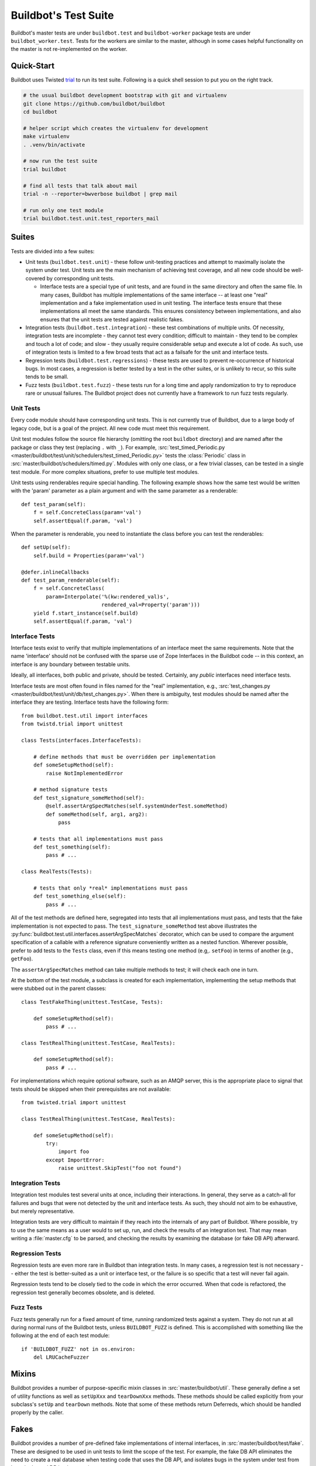 Buildbot's Test Suite
=====================

Buildbot's master tests are under ``buildbot.test`` and ``buildbot-worker`` package tests are under ``buildbot_worker.test``.
Tests for the workers are similar to the master, although in some cases helpful functionality on the master is not re-implemented on the worker.

Quick-Start
-----------

Buildbot uses Twisted `trial <http://twistedmatrix.com/trac/wiki/TwistedTrial>`_ to run its test suite.
Following is a quick shell session to put you on the right track.

.. code-block:: bash

    # the usual buildbot development bootstrap with git and virtualenv
    git clone https://github.com/buildbot/buildbot
    cd buildbot

    # helper script which creates the virtualenv for development
    make virtualenv
    . .venv/bin/activate

    # now run the test suite
    trial buildbot

    # find all tests that talk about mail
    trial -n --reporter=bwverbose buildbot | grep mail

    # run only one test module
    trial buildbot.test.unit.test_reporters_mail

Suites
------

Tests are divided into a few suites:

* Unit tests (``buildbot.test.unit``) - these follow unit-testing practices and
  attempt to maximally isolate the system under test.  Unit tests are the main
  mechanism of achieving test coverage, and all new code should be well-covered
  by corresponding unit tests.

  * Interface tests are a special type of unit tests, and are found in the same directory and often the same file.
    In many cases, Buildbot has multiple implementations of the same interface -- at least one "real" implementation and a fake implementation used in unit testing.
    The interface tests ensure that these implementations all meet the same standards.
    This ensures consistency between implementations, and also ensures that the unit tests are tested against realistic fakes.

* Integration tests (``buildbot.test.integration``) - these test combinations of multiple units.
  Of necessity, integration tests are incomplete - they cannot test every condition; difficult to maintain - they tend to be complex and touch a lot of code; and slow - they usually require considerable setup and execute a lot of code.
  As such, use of integration tests is limited to a few broad tests that act as a failsafe for the unit and interface tests.

* Regression tests (``buildbot.test.regressions``) - these tests are used to prevent re-occurrence of historical bugs.
  In most cases, a regression is better tested by a test in the other suites, or is unlikely to recur, so this suite tends to be small.

* Fuzz tests (``buildbot.test.fuzz``) - these tests run for a long time and
  apply randomization to try to reproduce rare or unusual failures.  The
  Buildbot project does not currently have a framework to run fuzz tests
  regularly.

Unit Tests
~~~~~~~~~~

Every code module should have corresponding unit tests.
This is not currently true of Buildbot, due to a large body of legacy code, but is a goal of the project.
All new code must meet this requirement.

Unit test modules follow the source file hierarchy (omitting the root ``buildbot`` directory) and are named after the package or class they test (replacing ``.`` with ``_``).
For example, :src:`test_timed_Periodic.py <master/buildbot/test/unit/schedulers/test_timed_Periodic.py>` tests the :class:`Periodic` class in :src:`master/buildbot/schedulers/timed.py`.
Modules with only one class, or a few trivial classes, can be tested in a single test module.
For more complex situations, prefer to use multiple test modules.

Unit tests using renderables require special handling.
The following example shows how the same test would be written with the 'param' parameter as a plain argument and with the same parameter as a renderable::

    def test_param(self):
        f = self.ConcreteClass(param='val')
        self.assertEqual(f.param, 'val')

When the parameter is renderable, you need to instantiate the class before you can test the renderables::

    def setUp(self):
        self.build = Properties(param='val')

    @defer.inlineCallbacks
    def test_param_renderable(self):
        f = self.ConcreteClass(
            param=Interpolate('%(kw:rendered_val)s',
                              rendered_val=Property('param')))
        yield f.start_instance(self.build)
        self.assertEqual(f.param, 'val')

Interface Tests
~~~~~~~~~~~~~~~

Interface tests exist to verify that multiple implementations of an interface meet the same requirements.
Note that the name 'interface' should not be confused with the sparse use of Zope Interfaces in the Buildbot code -- in this context, an interface is any boundary between testable units.

Ideally, all interfaces, both public and private, should be tested.
Certainly, any *public* interfaces need interface tests.

Interface tests are most often found in files named for the "real" implementation, e.g., :src:`test_changes.py <master/buildbot/test/unit/db/test_changes.py>`.
When there is ambiguity, test modules should be named after the interface they are testing.
Interface tests have the following form::

    from buildbot.test.util import interfaces
    from twistd.trial import unittest

    class Tests(interfaces.InterfaceTests):

        # define methods that must be overridden per implementation
        def someSetupMethod(self):
            raise NotImplementedError

        # method signature tests
        def test_signature_someMethod(self):
            @self.assertArgSpecMatches(self.systemUnderTest.someMethod)
            def someMethod(self, arg1, arg2):
                pass

        # tests that all implementations must pass
        def test_something(self):
            pass # ...

    class RealTests(Tests):

        # tests that only *real* implementations must pass
        def test_something_else(self):
            pass # ...

All of the test methods are defined here, segregated into tests that all implementations must pass, and tests that the fake implementation is not expected to pass.
The ``test_signature_someMethod`` test above illustrates the :py:func:`buildbot.test.util.interfaces.assertArgSpecMatches` decorator, which can be used to compare the argument specification of a callable with a reference signature conveniently written as a nested function.
Wherever possible, prefer to add tests to the ``Tests`` class, even if this means testing one method (e.g,. ``setFoo``) in terms of another (e.g., ``getFoo``).

The ``assertArgSpecMatches`` method can take multiple methods to test; it will check each one in turn.

At the bottom of the test module, a subclass is created for each implementation, implementing the setup methods that were stubbed out in the parent classes::

    class TestFakeThing(unittest.TestCase, Tests):

        def someSetupMethod(self):
            pass # ...

    class TestRealThing(unittest.TestCase, RealTests):

        def someSetupMethod(self):
            pass # ...

For implementations which require optional software, such as an AMQP server, this is the appropriate place to signal that tests should be skipped when their prerequisites are not available::

    from twisted.trial import unittest

    class TestRealThing(unittest.TestCase, RealTests):

        def someSetupMethod(self):
            try:
                import foo
            except ImportError:
                raise unittest.SkipTest("foo not found")


Integration Tests
~~~~~~~~~~~~~~~~~

Integration test modules test several units at once, including their
interactions.  In general, they serve as a catch-all for failures and bugs that
were not detected by the unit and interface tests.  As such, they should not
aim to be exhaustive, but merely representative.

Integration tests are very difficult to maintain if they reach into the
internals of any part of Buildbot.  Where possible, try to use the same means
as a user would to set up, run, and check the results of an integration test.
That may mean writing a :file:`master.cfg` to be parsed, and checking the
results by examining the database (or fake DB API) afterward.

Regression Tests
~~~~~~~~~~~~~~~~

Regression tests are even more rare in Buildbot than integration tests.  In
many cases, a regression test is not necessary -- either the test is
better-suited as a unit or interface test, or the failure is so specific that a
test will never fail again.

Regression tests tend to be closely tied to the code in which the error
occurred.  When that code is refactored, the regression test generally becomes
obsolete, and is deleted.

Fuzz Tests
~~~~~~~~~~

Fuzz tests generally run for a fixed amount of time, running randomized tests
against a system.  They do not run at all during normal runs of the Buildbot
tests, unless ``BUILDBOT_FUZZ`` is defined. This is accomplished with something
like the following at the end of each test module::

    if 'BUILDBOT_FUZZ' not in os.environ:
        del LRUCacheFuzzer

Mixins
------

Buildbot provides a number of purpose-specific mixin classes in :src:`master/buildbot/util`.
These generally define a set of utility functions as well as ``setUpXxx`` and ``tearDownXxx`` methods.
These methods should be called explicitly from your subclass's ``setUp`` and ``tearDown`` methods.
Note that some of these methods return Deferreds, which should be handled properly by the caller.

.. _Fakes:

Fakes
-----

Buildbot provides a number of pre-defined fake implementations of internal interfaces, in :src:`master/buildbot/test/fake`.
These are designed to be used in unit tests to limit the scope of the test.
For example, the fake DB API eliminates the need to create a real database when testing code that uses the DB API, and isolates bugs in the system under test from bugs in the real DB implementation.

The danger of using fakes is that the fake interface and the real interface can
differ.  The interface tests exist to solve this problem.  All fakes should be
fully tested in an integration test, so that the fakes pass the same tests as
the "real" thing.  It is particularly important that the method signatures be
compared.

Type Validation
---------------

The :src:`master/buildbot/test/util/validation.py` provides a set of classes and definitions for validating Buildbot data types.
It supports four types of data:

 * DB API dictionaries, as returned from the ``getXxx`` methods,
 * Data API dictionaries, as returned from ``get``,
 * Data API messages, and
 * Simple data types.

These are validated from elsewhere in the codebase with calls to

 * ``verifyData(testcase, type, options, value)``,
 * ``verifyMessage(testcase, routingKey, message)``, and
 * ``verifyType(testcase, name, value, validator)``,

respectively.
The ``testcase`` argument is used to fail the test case if the validation does not succeed.
For DB dictionaries and data dictionaries, the ``type`` identifies the expected data type.
For messages, the type is determined from the first element of the routing key.

All messages sent with the fake MQ implementation are automatically validated using ``verifyMessage``.
The ``verifyType`` method is used to validate simple types, e.g., ::

    validation.verifyType(self, 'param1', param1, validation.StringValidator())

In any case, if ``testcase`` is None, then the functions will raise an :py:exc:`AssertionError` on failure.

Validator Classes
~~~~~~~~~~~~~~~~~

A validator is an instance of the ``Validator`` class.
Its ``validate`` method is a generator function that takes a name and an object to validate.
It yields error messages describing any deviations of ``object`` from the designated data type.
The ``name`` argument is used to make such messages more helpful.

A number of validators are supplied for basic types.
A few classes deserve special mention:

 * ``NoneOk`` wraps another validator, allowing the object to be None.
 * ``Any`` will match any object without error.
 * ``IdentifierValidator`` will match identifiers; see :ref:`identifier <type-identifier>`.
 * ``DictValidator`` takes key names as keyword arguments, with the values giving validators for each key.
   The ``optionalNames`` argument is a list of keys which may be omitted without error.
 * ``SourcedPropertiesValidator`` matches dictionaries with (value, source) keys, the representation used for properties in the data API.
 * ``MessageValidator`` validates messages.
   It checks that the routing key is a tuple of strings.
   The first tuple element gives the message type.
   The last tuple element is the event, and must be a member of the ``events`` set.
   The ``messageValidator`` should be a ``DictValidator`` configured to check the message body.
   This validator's ``validate`` method is called with a tuple ``(routingKey, message)``.
 * ``Selector`` allows different validators to be selected based on matching functions.
   Its ``add`` method takes a matching function, which should return a boolean, and a validator to use if the matching function returns true.
   If the matching function is None, it is used as a default.
   This class is used for message and data validation.

Defining Validators
~~~~~~~~~~~~~~~~~~~

DB validators are defined in the ``dbdict`` dictionary, e.g., ::

    dbdict['foodict'] = DictValidator(
        id=IntValidator(),
        name=StringValidator(),
        ...
    )

Data validators are ``Selector`` validators, where the selector is the ``options`` passed to ``verifyData``. ::

    data['foo'] = Selector()
    data['foo'].add(lambda opts : opt.get('fanciness') > 10,
        DictValidator(
            fooid=IntValidator(),
            name=StringValidator(),
            ...
    ))

Similarly, message validators are ``Selector`` validators, where the selector is the routing key.
The underlying validator should be a ``MessageValidator``. ::

    message['foo'] = Selector()
    message['foo'].add(lambda rk : rk[-1] == 'new',
        MessageValidator(
            events=['new', 'complete'],
            messageValidator=DictValidator(
                fooid=IntValidator(),
                name=StringValidator(),
                ...
           )))

Good Tests
----------

Bad tests are worse than no tests at all.
Since they waste developers' time wondering "was that a spurious failure?" or "what the heck is this test trying to do?", Buildbot needs good tests.
So what makes a test good?

.. _Tests-Independent-of-Time:

Independent of Time
~~~~~~~~~~~~~~~~~~~

Tests that depend on wall time will fail. As a bonus, they run very slowly. Do
not use :meth:`reactor.callLater` to wait "long enough" for something to happen.

For testing things that themselves depend on time, consider using
:class:`twisted.internet.tasks.Clock`.  This may mean passing a clock instance to
the code under test, and propagating that instance as necessary to ensure that
all of the code using :meth:`callLater` uses it.  Refactoring code for
testability is difficult, but worthwhile.

For testing things that do not depend on time, but for which you cannot detect
the "end" of an operation: add a way to detect the end of the operation!

Clean Code
~~~~~~~~~~

Make your tests readable. This is no place to skimp on comments! Others will
attempt to learn about the expected behavior of your class by reading the
tests. As a side note, if you use a :class:`Deferred` chain in your test, write
the callbacks as nested functions, rather than using methods with funny names::

    def testSomething(self):
        d = doThisFirst()
        def andThisNext(res):
            pass # ...
        d.addCallback(andThisNext)
        return d

This isolates the entire test into one indented block. It is OK to add methods
for common functionality, but give them real names and explain in detail what
they do.

Good Name
~~~~~~~~~

Test method names should follow the pattern :samp:`test_{METHOD}_{CONDITION}`
where *METHOD* is the method being tested, and *CONDITION* is the
condition under which it's tested. Since we can't always test a single
method, this is not a hard-and-fast rule.

Assert Only One Thing
~~~~~~~~~~~~~~~~~~~~~

Where practical, each test should have a single assertion. This may require a
little bit of work to get several related pieces of information into a single
Python object for comparison. The problem with multiple assertions is that, if
the first assertion fails, the remainder are not tested.  The test results then
do not tell the entire story.

Prefer Fakes to Mocks
~~~~~~~~~~~~~~~~~~~~~

Mock objects are too "compliant", and this often masks errors in the system
under test.  For example, a mis-spelled method name on a mock object will not
raise an exception.

Where possible, use one of the pre-written fake objects (see
:ref:`Fakes`) instead of a mock object.  Fakes
themselves should be well-tested using interface tests.

Where they are appropriate, Mock objects can be constructed easily using the
aptly-named `mock <http://www.voidspace.org.uk/python/mock/>`_ module, which is
a requirement for Buildbot's tests.

Small Tests
~~~~~~~~~~~

The shorter a test is, the better. Test as little code as possible in each test.

It is fine, and in fact encouraged, to write the code under test in such a way
as to facilitate this. As an illustrative example, if you are testing a new
Step subclass, but your tests require instantiating a BuildMaster, you're
probably doing something wrong!

This also applies to test modules.  Several short, easily-digested test modules
are preferred over a 1000-line monster.

Isolation
~~~~~~~~~

Each test should be maximally independent of other tests. Do not leave files
laying around after your test has finished, and do not assume that some other
test has run beforehand. It's fine to use caching techniques to avoid repeated,
lengthy setup times.

Be Correct
~~~~~~~~~~

Tests should be as robust as possible, which at a basic level means using the
available frameworks correctly. All Deferreds should have callbacks and be
chained properly. Error conditions should be checked properly. Race conditions
should not exist (see :ref:`Tests-Independent-of-Time`, above).

Be Helpful
~~~~~~~~~~

Note that tests will pass most of the time, but the moment when they are most
useful is when they fail.

When the test fails, it should produce output that is helpful to the person
chasing it down. This is particularly important when the tests are run
remotely, in which case the person chasing down the bug does not have access to
the system on which the test fails. A test which fails sporadically with no
more information than "AssertionFailed" is a prime candidate for deletion if
the error isn't obvious. Making the error obvious also includes adding comments
describing the ways a test might fail.

Keeping State
~~~~~~~~~~~~~

Python does not allow assignment to anything but the innermost local scope or
the global scope with the ``global`` keyword.  This presents a problem when
creating nested functions::

    def test_localVariable(self):
        cb_called = False
        def cb():
            cb_called = True
        cb()
        self.assertTrue(cb_called) # will fail!

The ``cb_called = True`` assigns to a *different variable* than
``cb_called = False``.  In production code, it's usually best to work around
such problems, but in tests this is often the clearest way to express the
behavior under test.

The solution is to change something in a common mutable object.  While a simple
list can serve as such a mutable object, this leads to code that is hard to
read.  Instead, use :class:`State`::

    from buildbot.test.state import State

    def test_localVariable(self):
        state = State(cb_called=False)
        def cb():
            state.cb_called = True
        cb()
        self.assertTrue(state.cb_called) # passes

This is almost as readable as the first example, but it actually works.
